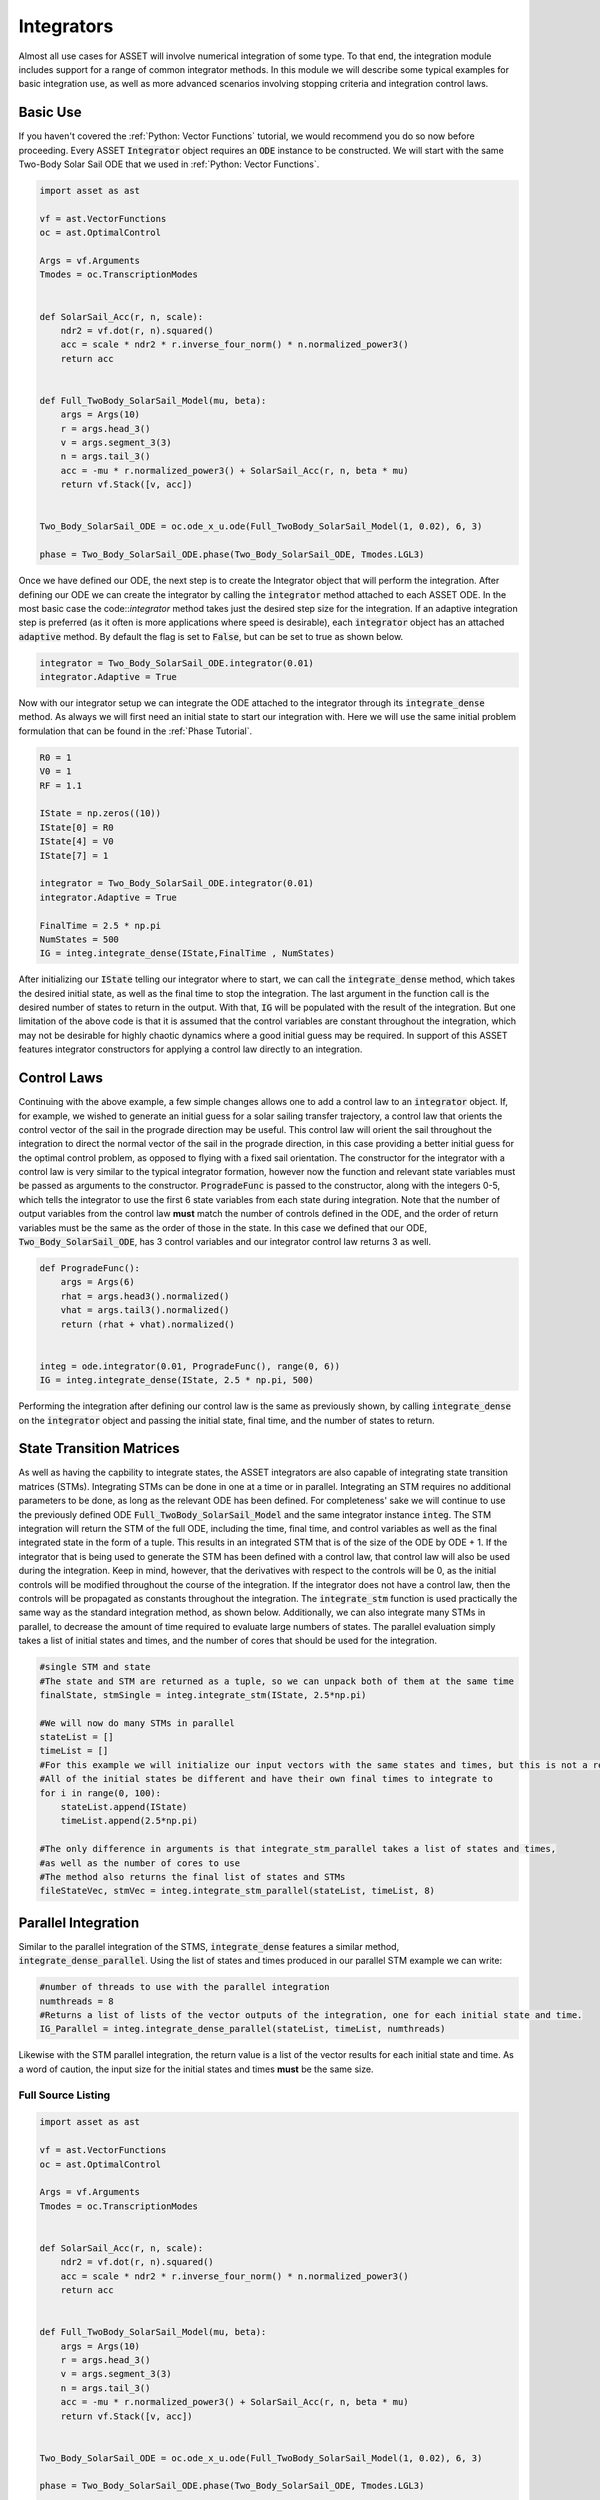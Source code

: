 Integrators
===========

Almost all use cases for ASSET will involve numerical integration of some type.
To that end, the integration module includes support for a range of common integrator methods.
In this module we will describe some typical examples for basic integration use, as well as more advanced scenarios involving stopping criteria and integration control laws.

Basic Use
#########

If you haven't covered the :ref:`Python: Vector Functions` tutorial, we would recommend you do so now before proceeding.
Every ASSET :code:`Integrator` object requires an :code:`ODE` instance to be constructed. 
We will start with the same Two-Body Solar Sail ODE that we used in :ref:`Python: Vector Functions`.


.. code-block:: python

    import asset as ast

    vf = ast.VectorFunctions
    oc = ast.OptimalControl

    Args = vf.Arguments
    Tmodes = oc.TranscriptionModes


    def SolarSail_Acc(r, n, scale):
        ndr2 = vf.dot(r, n).squared()
        acc = scale * ndr2 * r.inverse_four_norm() * n.normalized_power3()
        return acc


    def Full_TwoBody_SolarSail_Model(mu, beta):
        args = Args(10)
        r = args.head_3()
        v = args.segment_3(3)
        n = args.tail_3()
        acc = -mu * r.normalized_power3() + SolarSail_Acc(r, n, beta * mu)
        return vf.Stack([v, acc])


    Two_Body_SolarSail_ODE = oc.ode_x_u.ode(Full_TwoBody_SolarSail_Model(1, 0.02), 6, 3)

    phase = Two_Body_SolarSail_ODE.phase(Two_Body_SolarSail_ODE, Tmodes.LGL3)


Once we have defined our ODE, the next step is to create the Integrator object that will perform the integration.
After defining our ODE we can create the integrator by calling the :code:`integrator` method attached to each ASSET ODE.
In the most basic case the code::`integrator` method takes just the desired step size for the integration.
If an adaptive integration step is preferred (as it often is more applications where speed is desirable), each :code:`integrator` object has an attached :code:`adaptive` method.
By default the flag is set to :code:`False`, but can be set to true as shown below.

.. code-block:: python

    integrator = Two_Body_SolarSail_ODE.integrator(0.01)
    integrator.Adaptive = True

Now with our integrator setup we can integrate the ODE attached to the integrator through its :code:`integrate_dense` method.
As always we will first need an initial state to start our integration with.
Here we will use the same initial problem formulation that can be found in the :ref:`Phase Tutorial`.


.. code-block:: python
    
    R0 = 1
    V0 = 1
    RF = 1.1

    IState = np.zeros((10))
    IState[0] = R0
    IState[4] = V0
    IState[7] = 1

    integrator = Two_Body_SolarSail_ODE.integrator(0.01)
    integrator.Adaptive = True

    FinalTime = 2.5 * np.pi
    NumStates = 500
    IG = integ.integrate_dense(IState,FinalTime , NumStates)

After initializing our :code:`IState` telling our integrator where to start, we can call the :code:`integrate_dense` method, which takes the desired initial state, as well as the final time to stop the integration.
The last argument in the function call is the desired number of states to return in the output.
With that, :code:`IG` will be populated with the result of the integration.
But one limitation of the above code is that it is assumed that the control variables are constant throughout the integration, which may not be desirable for highly chaotic dynamics where a good initial guess may be required.
In support of this ASSET features integrator constructors for applying a control law directly to an integration.

Control Laws
############

Continuing with the above example, a few simple changes allows one to add a control law to an :code:`integrator` object.
If, for example, we wished to generate an initial guess for a solar sailing transfer trajectory, a control law that orients the control vector of the sail in the prograde direction may be useful.
This control law will orient the sail throughout the integration to direct the normal vector of the sail in the prograde direction, in this case providing a better initial guess for the optimal control problem, as opposed to flying with a fixed sail orientation.
The constructor for the integrator with a control law is very similar to the typical integrator formation, however now the function and relevant state variables must be passed as arguments to the constructor.
:code:`ProgradeFunc` is passed to the constructor, along with the integers 0-5, which tells the integrator to use the first 6 state variables from each state during integration.
Note that the number of output variables from the control law **must** match the number of controls defined in the ODE, and the order of return variables must be the same as the order of those in the state.
In this case we defined that our ODE, :code:`Two_Body_SolarSail_ODE`, has 3 control variables and our integrator control law returns 3 as well.

.. code-block:: python

    def ProgradeFunc():
        args = Args(6)
        rhat = args.head3().normalized()
        vhat = args.tail3().normalized()
        return (rhat + vhat).normalized()


    integ = ode.integrator(0.01, ProgradeFunc(), range(0, 6))
    IG = integ.integrate_dense(IState, 2.5 * np.pi, 500)

Performing the integration after defining our control law is the same as previously shown, by calling :code:`integrate_dense` on the :code:`integrator` object and passing the initial state, final time, and the number of states to return.

State Transition Matrices
#########################

As well as having the capbility to integrate states, the ASSET integrators are also capable of integrating state transition matrices (STMs).
Integrating STMs can be done in one at a time or in parallel.
Integrating an STM requires no additional parameters to be done, as long as the relevant ODE has been defined.
For completeness' sake we will continue to use the previously defined ODE :code:`Full_TwoBody_SolarSail_Model` and the same integrator instance :code:`integ`.
The STM integration will return the STM of the full ODE, including the time, final time, and control variables as well as the final integrated state in the form of a tuple.
This results in an integrated STM that is of the size of the ODE by ODE + 1.
If the integrator that is being used to generate the STM has been defined with a control law, that control law will also be used during the integration.
Keep in mind, however, that the derivatives with respect to the controls will be 0, as the initial controls will be modified throughout the course of the integration.
If the integrator does not have a control law, then the controls will be propagated as constants throughout the integration.
The :code:`integrate_stm` function is used practically the same way as the standard integration method, as shown below.
Additionally, we can also integrate many STMs in parallel, to decrease the amount of time required to evaluate large numbers of states.
The parallel evaluation simply takes a list of initial states and times, and the number of cores that should be used for the integration.

.. code-block:: python

    #single STM and state
    #The state and STM are returned as a tuple, so we can unpack both of them at the same time
    finalState, stmSingle = integ.integrate_stm(IState, 2.5*np.pi)
    
    #We will now do many STMs in parallel
    stateList = []
    timeList = []
    #For this example we will initialize our input vectors with the same states and times, but this is not a requirement
    #All of the initial states be different and have their own final times to integrate to
    for i in range(0, 100):
        stateList.append(IState)
        timeList.append(2.5*np.pi)

    #The only difference in arguments is that integrate_stm_parallel takes a list of states and times,
    #as well as the number of cores to use
    #The method also returns the final list of states and STMs
    fileStateVec, stmVec = integ.integrate_stm_parallel(stateList, timeList, 8)

Parallel Integration
####################
Similar to the parallel integration of the STMS, :code:`integrate_dense` features a similar method, :code:`integrate_dense_parallel`.
Using the list of states and times produced in our parallel STM example we can write:

.. code-block:: python

    #number of threads to use with the parallel integration
    numthreads = 8
    #Returns a list of lists of the vector outputs of the integration, one for each initial state and time.
    IG_Parallel = integ.integrate_dense_parallel(stateList, timeList, numthreads)

Likewise with the STM parallel integration, the return value is a list of the vector results for each initial state and time.
As a word of caution, the input size for the initial states and times **must** be the same size.
    


Full Source Listing
-------------------

.. code-block:: python

    import asset as ast

    vf = ast.VectorFunctions
    oc = ast.OptimalControl

    Args = vf.Arguments
    Tmodes = oc.TranscriptionModes


    def SolarSail_Acc(r, n, scale):
        ndr2 = vf.dot(r, n).squared()
        acc = scale * ndr2 * r.inverse_four_norm() * n.normalized_power3()
        return acc


    def Full_TwoBody_SolarSail_Model(mu, beta):
        args = Args(10)
        r = args.head_3()
        v = args.segment_3(3)
        n = args.tail_3()
        acc = -mu * r.normalized_power3() + SolarSail_Acc(r, n, beta * mu)
        return vf.Stack([v, acc])


    Two_Body_SolarSail_ODE = oc.ode_x_u.ode(Full_TwoBody_SolarSail_Model(1, 0.02), 6, 3)

    phase = Two_Body_SolarSail_ODE.phase(Two_Body_SolarSail_ODE, Tmodes.LGL3)

    integrator = Two_Body_SolarSail_ODE.integrator(0.01)
    integrator.Adaptive = True

    R0 = 1
    V0 = 1
    RF = 1.1

    IState = np.zeros((10))
    IState[0] = R0
    IState[4] = V0
    IState[7] = 1

    integrator = Two_Body_SolarSail_ODE.integrator(0.01)
    integrator.Adaptive = True

    FinalTime = 2.5 * np.pi
    NumStates = 500
    IG = integ.integrate_dense(IState,FinalTime , NumStates)

    def ProgradeFunc():
        args = Args(6)
        rhat = args.head3().normalized()
        vhat = args.tail3().normalized()
        return (rhat + vhat).normalized()


    integ = ode.integrator(0.01, ProgradeFunc(), range(0, 6))
    IG = integ.integrate_dense(IState, 2.5 * np.pi, 500)

    #single STM and state
    #The state and STM are returned as a tuple, so we can unpack both of them at the same time
    finalState, stmSingle = integ.integrate_stm(IState, 2.5*np.pi)
    
    #We will now do many STMs in parallel
    stateList = []
    timeList = []
    #For this example we will initialize our input vectors with the same states and times, but this is not a requirement
    #All of the initial states be different and have their own final times to integrate to
    for i in range(0, 100):
        stateList.append(IState)
        timeList.append(2.5*np.pi)

    #number of threads to use with the parallel integration
    numthreads = 8
    #The only difference in arguments is that integrate_stm_parallel takes a list of states and times,
    #as well as the number of cores to use
    #The method also returns the final list of states and STMs
    fileStateVec, stmVec = integ.integrate_stm_parallel(stateList, timeList, 8)

    #Integrating a list of initial states and times with integrate_dense_parallel
    #Returns a list of lists of the vector outputs of the integration, one for each initial state and time.
    IG_Parallel = integ.integrate_dense_parallel(stateList, timeList, numthreads)



